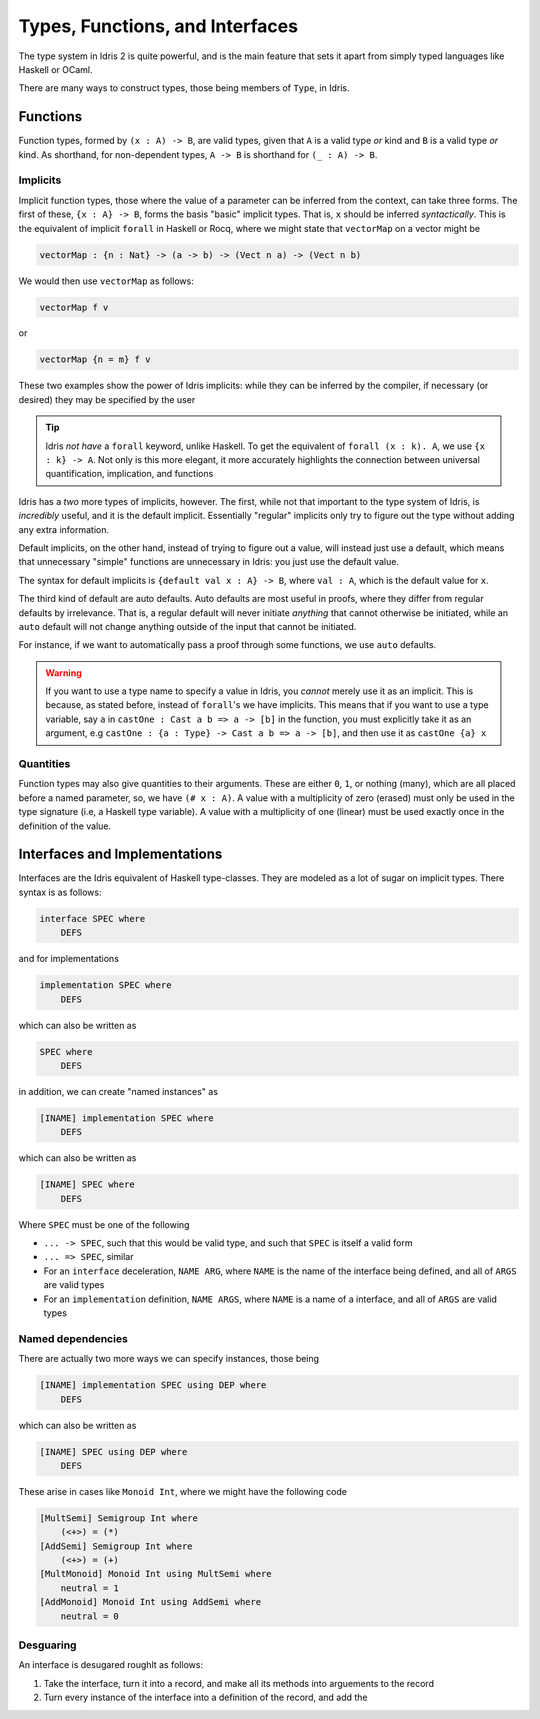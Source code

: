 Types, Functions, and Interfaces
================================

The type system in Idris 2 is quite powerful, and is the main feature that sets it apart from simply typed languages like Haskell or OCaml.

There are many ways to construct types, those being members of ``Type``, in Idris.

-------------
Functions
-------------

Function types, formed by ``(x : A) -> B``, are valid types, given that ``A`` is a valid type *or* kind and ``B`` is a valid type *or* kind. 
As shorthand, for non-dependent types, ``A -> B`` is shorthand for ``(_ : A) -> B``.

^^^^^^^^^^^^^
Implicits
^^^^^^^^^^^^^

Implicit function types, those where the value of a parameter can be inferred from the context, can take three forms.
The first of these, ``{x : A} -> B``, forms the basis "basic" implicit types. 
That is, ``x`` should be inferred *syntactically*. 
This is the equivalent of implicit ``forall`` in Haskell or Rocq, where we might state that ``vectorMap`` on a vector might be

.. code:: idris

    vectorMap : {n : Nat} -> (a -> b) -> (Vect n a) -> (Vect n b)

We would then use ``vectorMap`` as follows: 

.. code-block:: idris

    vectorMap f v

or

.. code:: idris

    vectorMap {n = m} f v

These two examples show the power of Idris implicits: while they can be inferred by the compiler, if necessary (or desired) they may be specified by the user

.. tip:: 
    Idris *not have* a ``forall`` keyword, unlike Haskell. 
    To get the equivalent of ``forall (x : k). A``, we use ``{x : k} -> A``. 
    Not only is this more elegant, it more accurately highlights the connection between universal quantification, implication, and functions

Idris has a *two* more types of implicits, however.
The first, while not that important to the type system of Idris, is *incredibly* useful, and it is the default implicit.
Essentially "regular" implicits only try to figure out the type without adding any extra information.

Default implicits, on the other hand, instead of trying to figure out a value, will instead just use a default, which means that unnecessary "simple" functions are unnecessary in Idris: you just use the default value.

The syntax for default implicits is ``{default val x : A} -> B``, where ``val : A``, which is the default value for ``x``.

The third kind of default are auto defaults.
Auto defaults are most useful in proofs, where they differ from regular defaults by irrelevance.
That is, a regular default will never initiate *anything* that cannot otherwise be initiated, while an ``auto`` default will not change anything outside of the input that cannot be initiated.

For instance, if we want to automatically pass a proof through some functions, we use ``auto`` defaults.

.. warning::
    If you want to use a type name to specify a value in Idris, you *cannot* merely use it as an implicit.
    This is because, as stated before, instead of ``forall``'s we have implicits. 
    This means that if you want to use a type variable, say ``a`` in ``castOne : Cast a b => a -> [b]`` in the function, you must explicitly take it as an argument, e.g ``castOne : {a : Type} -> Cast a b => a -> [b]``, and then use it as ``castOne {a} x``

^^^^^^^^^^^^^
Quantities
^^^^^^^^^^^^^

Function types may also give quantities to their arguments.
These are either ``0``, ``1``, or nothing (many), which are all placed before a named parameter, so, we have ``(# x : A)``.
A value with a multiplicity of zero (erased) must only be used in the type signature (i.e, a Haskell type variable).
A value with a multiplicity of one (linear) must be used exactly once in the definition of the value.

---------------------------------------
Interfaces and Implementations
---------------------------------------

Interfaces are the Idris equivalent of Haskell type-classes.
They are modeled as a lot of sugar on implicit types.
There syntax is as follows:

.. code:: idris

    interface SPEC where
        DEFS

and for implementations

.. code:: idris

    implementation SPEC where 
        DEFS

which can also be written as 

.. code:: idris

    SPEC where 
        DEFS

in addition, we can create "named instances" as 

.. code:: idris

    [INAME] implementation SPEC where 
        DEFS

which can also be written as 

.. code:: idris

    [INAME] SPEC where 
        DEFS


Where ``SPEC`` must be one of the following

* ``... -> SPEC``, such that this would be valid type, and such that ``SPEC`` is itself a valid form
* ``... => SPEC``, similar
* For an ``interface`` deceleration, ``NAME ARG``, where ``NAME`` is the name of the interface being defined, and all of ``ARGS`` are valid types
* For an ``implementation`` definition, ``NAME ARGS``, where ``NAME`` is a name of a interface, and all of ``ARGS`` are valid types

^^^^^^^^^^^^^^^^^^^
Named dependencies
^^^^^^^^^^^^^^^^^^^

There are actually two more ways we can specify instances, those being

.. code:: idris

    [INAME] implementation SPEC using DEP where 
        DEFS

which can also be written as 

.. code:: idris

    [INAME] SPEC using DEP where 
        DEFS


These arise in cases like ``Monoid Int``, where we might have the following code 

.. code:: idris 

    [MultSemi] Semigroup Int where 
        (<+>) = (*)
    [AddSemi] Semigroup Int where 
        (<+>) = (+)
    [MultMonoid] Monoid Int using MultSemi where
        neutral = 1
    [AddMonoid] Monoid Int using AddSemi where 
        neutral = 0

^^^^^^^^^^^^^
Desguaring
^^^^^^^^^^^^^

An interface is desugared roughlt as follows:

1. Take the interface, turn it into a record, and make all its methods into arguements to the record
2. Turn every instance of the interface into a definition of the record, and add the  
